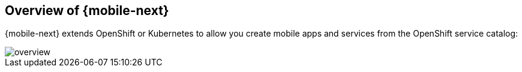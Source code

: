 == Overview of {mobile-next}

{mobile-next} extends OpenShift or Kubernetes  to allow you create mobile apps and services from the OpenShift service catalog:

image::img/overview.png[]
